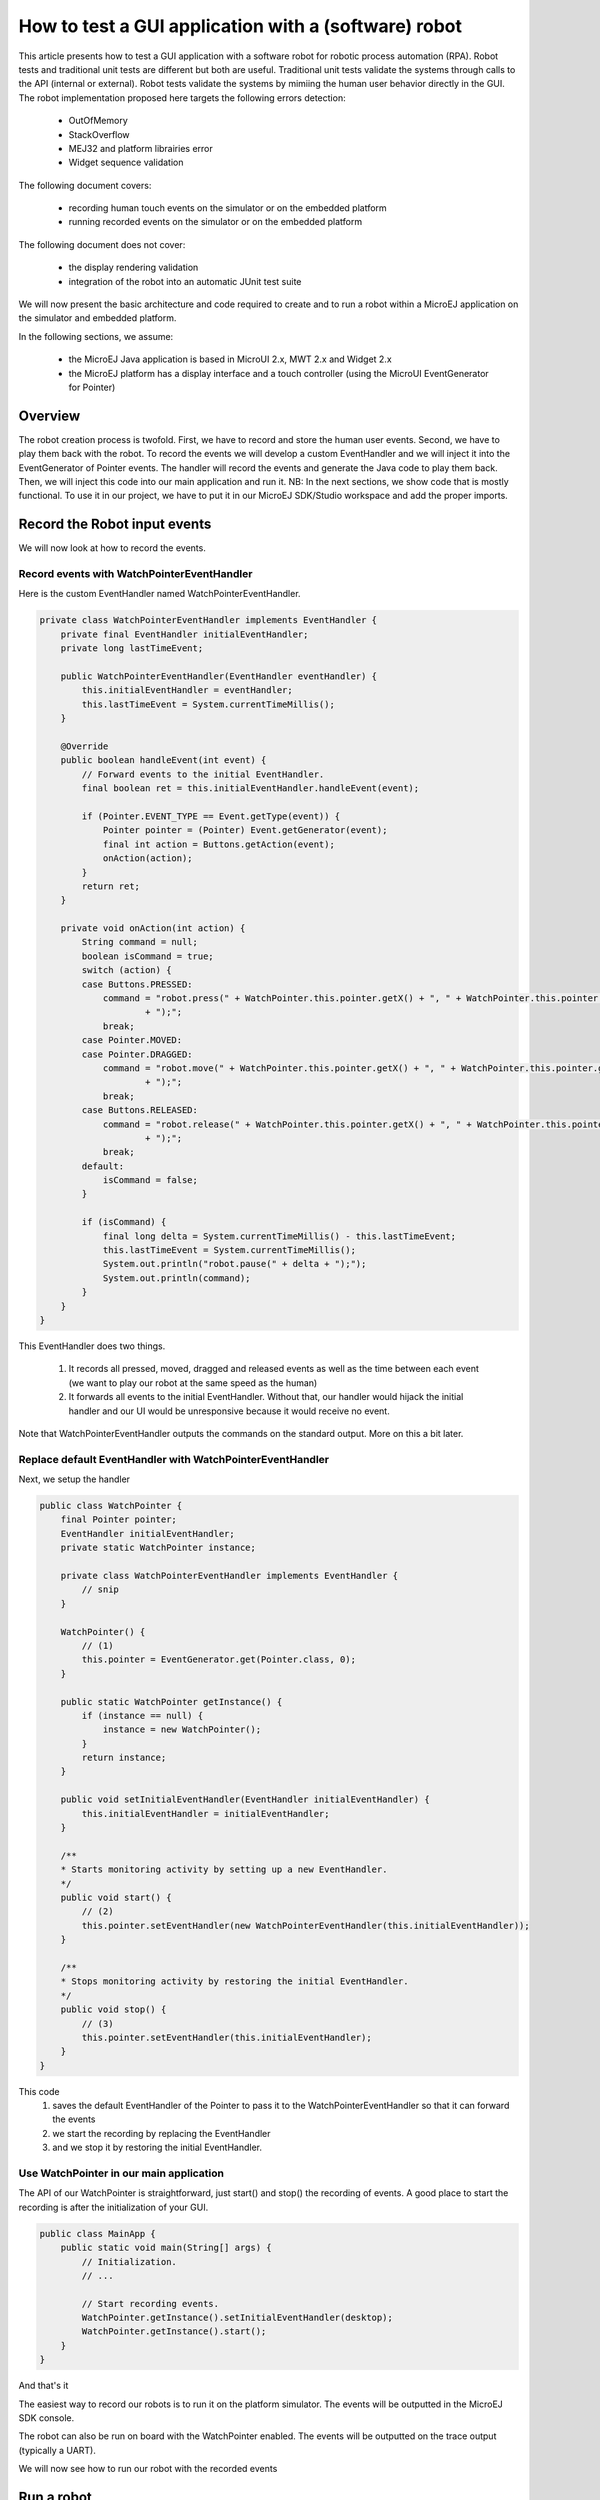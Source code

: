 How to test a GUI application with a (software) robot
=====================================================

This article presents how to test a GUI application with a software robot for robotic process automation (RPA).
Robot tests and traditional unit tests are different but both are useful.
Traditional unit tests validate the systems through calls to the API (internal or external). Robot tests validate the systems by mimiing the human user behavior directly in the GUI.
The robot implementation proposed here targets the following errors detection:
    - OutOfMemory
    - StackOverflow
    - MEJ32 and platform librairies error
    - Widget sequence validation

The following document covers:

    - recording human touch events on the simulator or on the embedded platform
    - running recorded events on the simulator or on the embedded platform

The following document does not cover:

    - the display rendering validation
    - integration of the robot into an automatic JUnit test suite

We will now present the basic architecture and code required to create and to run a robot within a MicroEJ application on the simulator and embedded platform.


In the following sections, we assume:

    - the MicroEJ Java application is based in MicroUI 2.x, MWT 2.x and Widget 2.x
    - the MicroEJ platform has a display interface and a touch controller (using the MicroUI EventGenerator for Pointer)

Overview
--------

The robot creation process is twofold. First, we have to record and store the human user events. Second, we have to play them back with the robot.
To record the events we will develop a custom EventHandler and we will inject it into the EventGenerator of Pointer events. The handler will record the events and generate the Java code to play them back.
Then, we will inject this code into our main application and run it.
NB: In the next sections, we show code that is mostly functional. To use it in our project, we have to put it in our MicroEJ SDK/Studio workspace and add the proper imports.

Record the Robot input events
-----------------------------

We will now look at how to record the events.

Record events with WatchPointerEventHandler
~~~~~~~~~~~~~~~~~~~~~~~~~~~~~~~~~~~~~~~~~~~

Here is the custom EventHandler named WatchPointerEventHandler.

.. code:: java

    private class WatchPointerEventHandler implements EventHandler {
        private final EventHandler initialEventHandler;
        private long lastTimeEvent;

        public WatchPointerEventHandler(EventHandler eventHandler) {
            this.initialEventHandler = eventHandler;
            this.lastTimeEvent = System.currentTimeMillis();
        }

        @Override
        public boolean handleEvent(int event) {
            // Forward events to the initial EventHandler.
            final boolean ret = this.initialEventHandler.handleEvent(event);

            if (Pointer.EVENT_TYPE == Event.getType(event)) {
                Pointer pointer = (Pointer) Event.getGenerator(event);
                final int action = Buttons.getAction(event);
                onAction(action);
            }
            return ret;
        }

        private void onAction(int action) {
            String command = null;
            boolean isCommand = true;
            switch (action) {
            case Buttons.PRESSED:
                command = "robot.press(" + WatchPointer.this.pointer.getX() + ", " + WatchPointer.this.pointer.getY()
                        + ");";
                break;
            case Pointer.MOVED:
            case Pointer.DRAGGED:
                command = "robot.move(" + WatchPointer.this.pointer.getX() + ", " + WatchPointer.this.pointer.getY()
                        + ");";
                break;
            case Buttons.RELEASED:
                command = "robot.release(" + WatchPointer.this.pointer.getX() + ", " + WatchPointer.this.pointer.getY()
                        + ");";
                break;
            default:
                isCommand = false;
            }

            if (isCommand) {
                final long delta = System.currentTimeMillis() - this.lastTimeEvent;
                this.lastTimeEvent = System.currentTimeMillis();
                System.out.println("robot.pause(" + delta + ");");
                System.out.println(command);
            }
        }
    }

This EventHandler does two things.

    #. It records all pressed, moved, dragged and released events as well as the time between each event (we want to play our robot at the same speed as the human)
    #. It forwards all events to the initial EventHandler. Without that, our handler would hijack the initial handler and our UI would be unresponsive because it would receive no event.

Note that WatchPointerEventHandler outputs the commands on the standard output. More on this a bit later.

Replace default EventHandler with WatchPointerEventHandler
~~~~~~~~~~~~~~~~~~~~~~~~~~~~~~~~~~~~~~~~~~~~~~~~~~~~~~~~~~

Next, we setup the handler

.. code:: java

    public class WatchPointer {
        final Pointer pointer;
        EventHandler initialEventHandler;
        private static WatchPointer instance;

        private class WatchPointerEventHandler implements EventHandler {
            // snip
        }

        WatchPointer() {
            // (1)
            this.pointer = EventGenerator.get(Pointer.class, 0);
        }

        public static WatchPointer getInstance() {
            if (instance == null) {
                instance = new WatchPointer();
            }
            return instance;
        }

        public void setInitialEventHandler(EventHandler initialEventHandler) {
            this.initialEventHandler = initialEventHandler;
        }

        /**
        * Starts monitoring activity by setting up a new EventHandler.
        */
        public void start() {
            // (2)
            this.pointer.setEventHandler(new WatchPointerEventHandler(this.initialEventHandler));
        }

        /**
        * Stops monitoring activity by restoring the initial EventHandler.
        */
        public void stop() {
            // (3)
            this.pointer.setEventHandler(this.initialEventHandler);
        }
    }

This code
    #. saves the default EventHandler of the Pointer to pass it to the WatchPointerEventHandler so that it can forward the events
    #. we start the recording by replacing the EventHandler 
    #. and we stop it by restoring the initial EventHandler.

Use WatchPointer in our main application
~~~~~~~~~~~~~~~~~~~~~~~~~~~~~~~~~~~~~~~~

The API of our WatchPointer is straightforward, just start() and stop() the recording of events. A good place to start the recording is after the initialization of your GUI.

.. code:: java

    public class MainApp {
        public static void main(String[] args) {
            // Initialization.
            // ...

            // Start recording events.
            WatchPointer.getInstance().setInitialEventHandler(desktop);
            WatchPointer.getInstance().start();
        }
    }

And that's it

The easiest way to record our robots is to run it on the platform simulator.
The events will be outputted in the MicroEJ SDK console.

The robot can also be run on board with the WatchPointer enabled. The events will be outputted on the trace output (typically a UART).

We will now see how to run our robot with the recorded events

Run a robot
-----------
Play the Robot
~~~~~~~~~~~~~~

Playing a robot is easy. We just need to send the recorded events. Here is our Robot class.

.. code:: java

    public class Robot {

        private final Pointer pointer;

        /**
        * Creates a Robot.
        */
        public Robot() {
            this.pointer = EventGenerator.get(Pointer.class, 0);
        }

        /**
        * Pauses for n milliseconds.
        *
        * @param delay
        *            the delay to pause.
        */
        public void pause(long delay) {
            try {
            Thread.sleep(delay);
            } catch (InterruptedException e) {
            e.printStackTrace();
            }
        }

        /**
        * Sends press event at the given coordinate.
        *
        * @param x
        *            the x
        * @param y
        *            the y
        */
        public void press(int x, int y) {
            this.pointer.move(x, y);
            this.pointer.send(Pointer.PRESSED, 0);
        }

        /**
        * Sends move event at the given coordinate.
        *
        * @param x
        *            the x
        * @param y
        *            the y
        */
        public void move(int x, int y) {
            this.pointer.move(x, y);
        }

        /**
        * Sends release event at the given coordinate.
        *
        * @param x
        *            the x
        * @param y
        *            the y
        */
        public void release(int x, int y) {
            this.pointer.move(x, y);
            this.pointer.send(Pointer.RELEASED, 0);
        }
    }

The Robot API implements the commands that were generated in the WatchPointerEventHandler. Through the basic operations press(), move() and release() the click and drag actions are simulated. With the pause() we ensure we do it exactly at the same speed as the human who recorded it.

Use Robot in our main application
~~~~~~~~~~~~~~~~~~~~~~~~~~~~~~~~~

Copy the commands into a function and call it from the main application at the same place where WatchPointer was called.
Here is an example of a simple Robot.

.. code:: java

    public class DemoRobot {
        public static void runDemo1() {
            System.out.println("DemoRobot.runDemo1() -- START");
            final Robot robot = new Robot();

            robot.press(33, 130);
            robot.pause(82);
            robot.release(33, 130);
            robot.pause(1972);
            robot.press(401, 248);
            robot.pause(78);
            robot.release(401, 248);
            robot.pause(1047);
            robot.press(419, 249);
            robot.pause(43);
            robot.release(419, 249);
            robot.pause(1035);
            robot.press(407, 245);
            robot.pause(39);
            robot.release(407, 245);
            robot.pause(1012);
            robot.press(425, 250);
            robot.pause(20);
            robot.release(425, 250);
            robot.pause(918);
            robot.press(407, 249);
            robot.pause(58);
            robot.release(407, 249);
            robot.pause(1000);
            robot.press(302, 250);
            robot.pause(39);
            robot.release(302, 250);
            robot.pause(918);
            robot.press(307, 243);
            robot.pause(59);
            robot.move(304, 232);
            robot.pause(19);
            robot.release(304, 232);
            robot.pause(922);
            System.out.println("DemoRobot.runDemo1() -- END");
        }
    }

And now we plug it into our main application.

.. code:: java

    public class MainApp {
        public static void main(String[] args) {
            // initialization
            // ...

            // Start the robot.
            DemoRobot.runDemo1();
        }
    }

This new application can run on both the simulator and on the board.
And that’s it! We now have the basics to create and to play software robots to test our applications.
Note that because we act at the UI level, whenever our application’s appearance changes, in particular if UI elements are moved around, we will need to update a new version of our robots to match the new UI.

Going further
-------------

Split the Robot into actions and build complex scenario
~~~~~~~~~~~~~~~~~~~~~~~~~~~~~~~~~~~~~~~~~~~~~~~~~~~~~~~

As we create more and more complex robots it is a good idea to put the various behaviors into separate functions so that we can create complex scenarios out of simple action blocks.

Here is an example.

.. code:: java

    public class DemoRobot {
        final Robot robot;

        /**
        * Instantiates our Demo.
        */
        public void DemoRobot() {
            this.robot = new Robot();
        }

        public void login() {
            this.robot.press(33, 130);
            this.robot.pause(82);
            this.robot.release(33, 130);
            this.robot.pause(1972);
            this.robot.press(401, 248);
            this.robot.pause(78);
            this.robot.release(401, 248);
            this.robot.pause(1047);
        }

        public void openMenuConfiguration() {
            this.robot.press(425, 250);
            this.robot.pause(20);
            this.robot.release(425, 250);
            this.robot.pause(918);
            this.robot.press(407, 249);
            this.robot.pause(58);
            this.robot.release(407, 249);
            this.robot.pause(1000);
        }

        public void closeMenuConfiguration() {
            this.robot.press(307, 243);
            this.robot.pause(59);
            this.robot.move(304, 232);
            this.robot.pause(19);
            this.robot.release(304, 232);
            this.robot.pause(922);
        }

        public void selectOption1() {
            this.robot.press(407, 245);
            this.robot.pause(39);
            this.robot.release(407, 245);
            this.robot.pause(1012);
        }

        public void selectOption2() {
            this.robot.press(419, 249);
            this.robot.pause(43);
            this.robot.release(419, 249);
            this.robot.pause(1035);
        }

        public void goToLogin() {
            this.robot.press(302, 250);
            this.robot.pause(39);
            this.robot.release(302, 250);
            this.robot.pause(918);
        }

        // Logins and tests open/close of configuration menu.
        public void scenario1() {
            try {
                login();
                openMenuConfiguration();
                closeMenuConfiguration();
                goToLogin();
            } catch (Exception ex) {
                ex.printStackTrace();
            }
        }

        // Logins and selects option 1 in configuration menu.
        public void scenario2() {
            try {
                login();
                openMenuConfiguration();
                selectOption1();
                goToLogin();
            } catch (Exception ex) {
                ex.printStackTrace();
            }
        }

        // Logins and selects option 2 in configuration menu.
        public void scenario3() {
            try {
                login();
                openMenuConfiguration();
                selectOption2();
                goToLogin();
            } catch (Exception ex) {
                ex.printStackTrace();
            }
        }

        // Endless loop with all three scenarios in random order.
        public void scenarioLoop() {
            Rand rand = new Random();
            try {
                while (true) {
                    switch (rand.nextInt(3)) {
                    case 0:
                        scenario1();
                        break;
                    case 1:
                        scenario2();
                        break;
                    case 2:
                        scenario3();
                        break;
                    }
                }
            } catch (Exception ex) {
                ex.printStackTrace();
            }
        }
    }

Here we have the following basic actions:

    #. Logging;
    #. Opening the configuration menu;
    #. Closing the configuration menu;
    #. Selecting option 1;
    #. Selecting option 2;
    #. Going back to the login.

From those actions we build 3 scenarios:

    #. Test the opening/closing of the configuration menu.
    #. Select the option 1 in the configuration menu.
    #. Select the option 2 in the configuration menu.

And finally, we also have a “stress” scenario that endlessly go through the 3 previous scenarios in random order.
We can call each of those scenarios from our main application to test whatever we want to.

Validate the Widget
-------------------

So far our Robot is pretty simple and can catch all raised exceptions and runtime errors.

Depending on your application architecture, you most likely have some kind of central class that manages which is the main Widget currently displayed. For example you may use a TransitionContainer. What we need, is a way to retrieve the Widget currently displayed.

The idea is:

    #. to record the Widget displayed before recording an action in our WatchPointerEventHandler and
    #. to check that the Widget is displayed before playing an action in our Robot.

Let’s assume that we have a Main.getCurrentWidget() method that returns the current Widget. We update WatchPointerEventHandler like this:

.. code:: java

    private class WatchPointerEventHandler implements EventHandler {
        private final EventHandler initialEventHandler;
        private long lastTimeEvent;

        public WatchPointerEventHandler(EventHandler eventHandler) {
            this.initialEventHandler = eventHandler;
            this.lastTimeEvent = System.currentTimeMillis();
        }

        @Override
        public boolean handleEvent(int event) {
            // Forward events to the initial EventHandler.
            final boolean ret = this.initialEventHandler.handleEvent(event);

            if (Pointer.EVENT_TYPE == Event.getType(event)) {
                Pointer pointer = (Pointer) Event.getGenerator(event);
                final int action = Buttons.getAction(event);
                onAction(action);
            }
            return ret;
        }

        private void onAction(int action) {
            String command = null;
            boolean isCommand = true;
            Widget currentWidget = Main.getCurrentWidget();
            switch (action) {
            case Buttons.PRESSED:
                command = "robot.checkWidget(\"" + currentWidget.getClass().getName() + "\");\n"
                    + "robot.press(" + WatchPointer.this.pointer.getX() + ", " + WatchPointer.this.pointer.getY()
                        + ");";
                break;
            case Pointer.MOVED:
            case Pointer.DRAGGED:
                command = "robot.move(" + WatchPointer.this.pointer.getX() + ", " + WatchPointer.this.pointer.getY()
                        + ");";
                break;
            case Buttons.RELEASED:
                command = "robot.release(" + WatchPointer.this.pointer.getX() + ", " + WatchPointer.this.pointer.getY()
                        + ");";
                break;
            default:
                isCommand = false;
            }

            if (isCommand) {
                final long delta = System.currentTimeMillis() - this.lastTimeEvent;
                this.lastTimeEvent = System.currentTimeMillis();
                System.out.println("robot.pause(" + delta + ");");
                System.out.println(command);
            }
        }
    }

Conversely, we update Robot to add the checkWidget() method.

.. code:: java

    public class Robot {
        // snip

        /**
        * Ensures that the given Widget is displayed before proceeding to the next action.
        *
        * @param className
        *            the class name of the Widget that is expected to be displayed.
        *
        * @throws InterruptedException
        *             when the current Widget is different from the given Widget.
        */
        public void checkWidget(String className) throws InterruptedException {
            final Widget lastShown = Main.getCurrentWidget();
            final String lastShownName = lastShown.getClass().getName();
            if (!className.equals(lastShownName)) {
                throw new InterruptedException("Expected " + className + " got " + lastShownName);
            }
        }
    }

When we record new robots, we will record the current Widget before a press action is executed. And when we play the robots, we will ensure that the same Widget is displayed before sending the press event. If the Widget is not the one recorded, checkWidget will raise an exception, otherwise, we proceed as before.

JUnit
~~~~~

It is possible to integrate the robot into a JUnit test suite if we use assertEquals instead of raising an Exception.

.. note::
    check https://github.com/MicroEJ/Example-Sandboxed-JUnit 3 for more information on the JUnit use.

Add more checks
~~~~~~~~~~~~~~~

We can also use our application’s API and check the various states of our application. For example, once we have activated some buttons, a motor should start or some other actions should be taken.
We can use whatever we want to have a rock solid application!

Performance Regression Framework
~~~~~~~~~~~~~~~~~~~~~~~~~~~~~~~~

The checkWidget() method can also be used as a performance regression framework. If a Widget display time becomes much slower because of a regression, assuming the robot was recorded by a “not too slow” human, our robot will fail with an Exception.
We can even lower manually (or automatically) the timings to make sure our UI is responsive.